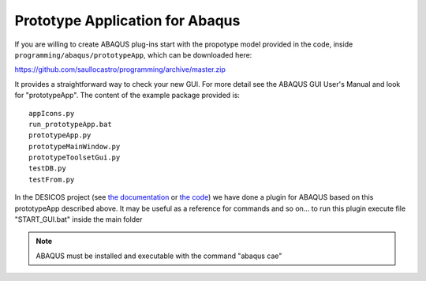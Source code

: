 Prototype Application for Abaqus
================================

If you are willing to create ABAQUS plug-ins start with the propotype model
provided in the code, inside ``programming/abaqus/prototypeApp``, which can be
downloaded here:

`<https://github.com/saullocastro/programming/archive/master.zip>`_

It provides a straightforward way to check your new GUI. For more detail see
the ABAQUS GUI User's Manual and look for "prototypeApp".  The content of the
example package provided is::

    appIcons.py
    run_prototypeApp.bat
    prototypeApp.py
    prototypeMainWindow.py
    prototypeToolsetGui.py
    testDB.py
    testFrom.py

In the DESICOS project (see
`the documentation <http://desicos.github.io/desicos/>`_ or
`the code <https://github.com/desicos/desicos>`_) we have done a plugin for
ABAQUS based on this prototypeApp described above. It may be useful as a
reference for commands and so on...  to run this plugin execute file
"START_GUI.bat" inside the main folder

.. note::

    ABAQUS must be installed and executable with the command "abaqus cae"
